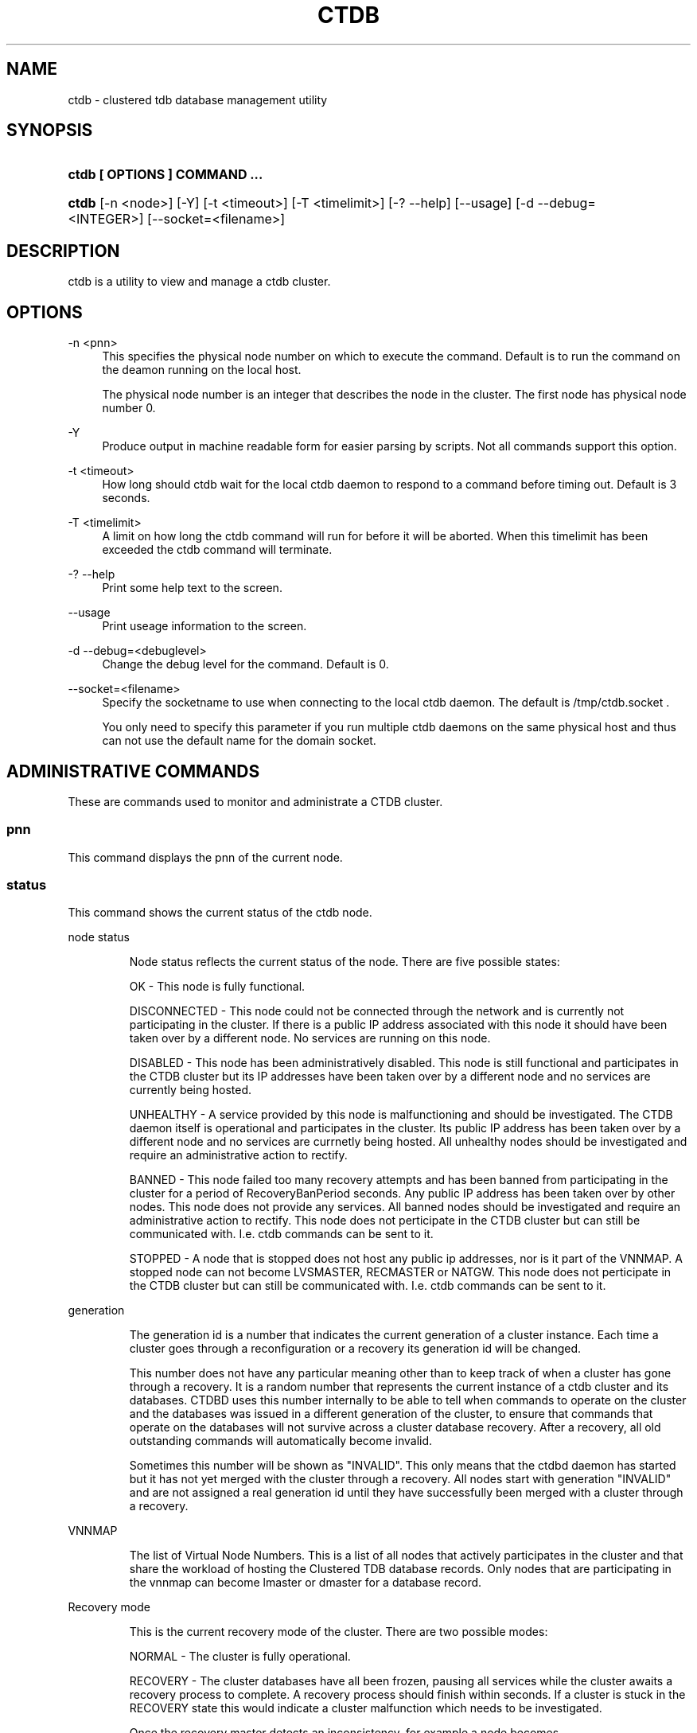 .\"     Title: ctdb
.\"    Author: 
.\" Generator: DocBook XSL Stylesheets v1.73.2 <http://docbook.sf.net/>
.\"      Date: 08/13/2009
.\"    Manual: 
.\"    Source: 
.\"
.TH "CTDB" "1" "08/13/2009" "" ""
.\" disable hyphenation
.nh
.\" disable justification (adjust text to left margin only)
.ad l
.SH "NAME"
ctdb - clustered tdb database management utility
.SH "SYNOPSIS"
.HP 29
\fBctdb [ OPTIONS ] COMMAND \.\.\.\fR
.HP 5
\fBctdb\fR [\-n\ <node>] [\-Y] [\-t\ <timeout>] [\-T\ <timelimit>] [\-?\ \-\-help] [\-\-usage] [\-d\ \-\-debug=<INTEGER>] [\-\-socket=<filename>]
.SH "DESCRIPTION"
.PP
ctdb is a utility to view and manage a ctdb cluster\.
.SH "OPTIONS"
.PP
\-n <pnn>
.RS 4
This specifies the physical node number on which to execute the command\. Default is to run the command on the deamon running on the local host\.
.sp
The physical node number is an integer that describes the node in the cluster\. The first node has physical node number 0\.
.RE
.PP
\-Y
.RS 4
Produce output in machine readable form for easier parsing by scripts\. Not all commands support this option\.
.RE
.PP
\-t <timeout>
.RS 4
How long should ctdb wait for the local ctdb daemon to respond to a command before timing out\. Default is 3 seconds\.
.RE
.PP
\-T <timelimit>
.RS 4
A limit on how long the ctdb command will run for before it will be aborted\. When this timelimit has been exceeded the ctdb command will terminate\.
.RE
.PP
\-? \-\-help
.RS 4
Print some help text to the screen\.
.RE
.PP
\-\-usage
.RS 4
Print useage information to the screen\.
.RE
.PP
\-d \-\-debug=<debuglevel>
.RS 4
Change the debug level for the command\. Default is 0\.
.RE
.PP
\-\-socket=<filename>
.RS 4
Specify the socketname to use when connecting to the local ctdb daemon\. The default is /tmp/ctdb\.socket \.
.sp
You only need to specify this parameter if you run multiple ctdb daemons on the same physical host and thus can not use the default name for the domain socket\.
.RE
.SH "ADMINISTRATIVE COMMANDS"
.PP
These are commands used to monitor and administrate a CTDB cluster\.
.SS "pnn"
.PP
This command displays the pnn of the current node\.
.SS "status"
.PP
This command shows the current status of the ctdb node\.
.sp
.it 1 an-trap
.nr an-no-space-flag 1
.nr an-break-flag 1
.br
node status
.RS
.PP
Node status reflects the current status of the node\. There are five possible states:
.PP
OK \- This node is fully functional\.
.PP
DISCONNECTED \- This node could not be connected through the network and is currently not participating in the cluster\. If there is a public IP address associated with this node it should have been taken over by a different node\. No services are running on this node\.
.PP
DISABLED \- This node has been administratively disabled\. This node is still functional and participates in the CTDB cluster but its IP addresses have been taken over by a different node and no services are currently being hosted\.
.PP
UNHEALTHY \- A service provided by this node is malfunctioning and should be investigated\. The CTDB daemon itself is operational and participates in the cluster\. Its public IP address has been taken over by a different node and no services are currnetly being hosted\. All unhealthy nodes should be investigated and require an administrative action to rectify\.
.PP
BANNED \- This node failed too many recovery attempts and has been banned from participating in the cluster for a period of RecoveryBanPeriod seconds\. Any public IP address has been taken over by other nodes\. This node does not provide any services\. All banned nodes should be investigated and require an administrative action to rectify\. This node does not perticipate in the CTDB cluster but can still be communicated with\. I\.e\. ctdb commands can be sent to it\.
.PP
STOPPED \- A node that is stopped does not host any public ip addresses, nor is it part of the VNNMAP\. A stopped node can not become LVSMASTER, RECMASTER or NATGW\. This node does not perticipate in the CTDB cluster but can still be communicated with\. I\.e\. ctdb commands can be sent to it\.
.RE
.sp
.it 1 an-trap
.nr an-no-space-flag 1
.nr an-break-flag 1
.br
generation
.RS
.PP
The generation id is a number that indicates the current generation of a cluster instance\. Each time a cluster goes through a reconfiguration or a recovery its generation id will be changed\.
.PP
This number does not have any particular meaning other than to keep track of when a cluster has gone through a recovery\. It is a random number that represents the current instance of a ctdb cluster and its databases\. CTDBD uses this number internally to be able to tell when commands to operate on the cluster and the databases was issued in a different generation of the cluster, to ensure that commands that operate on the databases will not survive across a cluster database recovery\. After a recovery, all old outstanding commands will automatically become invalid\.
.PP
Sometimes this number will be shown as "INVALID"\. This only means that the ctdbd daemon has started but it has not yet merged with the cluster through a recovery\. All nodes start with generation "INVALID" and are not assigned a real generation id until they have successfully been merged with a cluster through a recovery\.
.RE
.sp
.it 1 an-trap
.nr an-no-space-flag 1
.nr an-break-flag 1
.br
VNNMAP
.RS
.PP
The list of Virtual Node Numbers\. This is a list of all nodes that actively participates in the cluster and that share the workload of hosting the Clustered TDB database records\. Only nodes that are participating in the vnnmap can become lmaster or dmaster for a database record\.
.RE
.sp
.it 1 an-trap
.nr an-no-space-flag 1
.nr an-break-flag 1
.br
Recovery mode
.RS
.PP
This is the current recovery mode of the cluster\. There are two possible modes:
.PP
NORMAL \- The cluster is fully operational\.
.PP
RECOVERY \- The cluster databases have all been frozen, pausing all services while the cluster awaits a recovery process to complete\. A recovery process should finish within seconds\. If a cluster is stuck in the RECOVERY state this would indicate a cluster malfunction which needs to be investigated\.
.PP
Once the recovery master detects an inconsistency, for example a node becomes disconnected/connected, the recovery daemon will trigger a cluster recovery process, where all databases are remerged across the cluster\. When this process starts, the recovery master will first "freeze" all databases to prevent applications such as samba from accessing the databases and it will also mark the recovery mode as RECOVERY\.
.PP
When CTDBD starts up, it will start in RECOVERY mode\. Once the node has been merged into a cluster and all databases have been recovered, the node mode will change into NORMAL mode and the databases will be "thawed", allowing samba to access the databases again\.
.RE
.sp
.it 1 an-trap
.nr an-no-space-flag 1
.nr an-break-flag 1
.br
Recovery master
.RS
.PP
This is the cluster node that is currently designated as the recovery master\. This node is responsible of monitoring the consistency of the cluster and to perform the actual recovery process when reqired\.
.PP
Only one node at a time can be the designated recovery master\. Which node is designated the recovery master is decided by an election process in the recovery daemons running on each node\.
.RE
.PP
Example: ctdb status
.PP
Example output:
.sp
.RS 4
.nf
Number of nodes:4
pnn:0 11\.1\.2\.200       OK (THIS NODE)
pnn:1 11\.1\.2\.201       OK
pnn:2 11\.1\.2\.202       OK
pnn:3 11\.1\.2\.203       OK
Generation:1362079228
Size:4
hash:0 lmaster:0
hash:1 lmaster:1
hash:2 lmaster:2
hash:3 lmaster:3
Recovery mode:NORMAL (0)
Recovery master:0
      
.fi
.RE
.SS "recmaster"
.PP
This command shows the pnn of the node which is currently the recmaster\.
.SS "uptime"
.PP
This command shows the uptime for the ctdb daemon\. When the last recovery completed and how long the last recovery took\. If the "duration" is shown as a negative number, this indicates that there is a recovery in progress and it started that many seconds ago\.
.PP
Example: ctdb uptime
.PP
Example output:
.sp
.RS 4
.nf
Current time of node  : Tue Mar 24 18:27:54 2009
Ctdbd start time      : (000 00:00:05) Tue Mar 24 18:27:49 2009
Time of last recovery : (000 00:00:05) Tue Mar 24 18:27:49 2009
Duration of last recovery : 0\.000000 seconds
      
.fi
.RE
.SS "listnodes"
.PP
This command shows lists the ip addresses of all the nodes in the cluster\.
.PP
Example: ctdb listnodes
.PP
Example output:
.sp
.RS 4
.nf
10\.0\.0\.71
10\.0\.0\.72
10\.0\.0\.73
10\.0\.0\.74
      
.fi
.RE
.SS "ping"
.PP
This command will "ping" all CTDB daemons in the cluster to verify that they are processing commands correctly\.
.PP
Example: ctdb ping
.PP
Example output:
.sp
.RS 4
.nf
response from 0 time=0\.000054 sec  (3 clients)
response from 1 time=0\.000144 sec  (2 clients)
response from 2 time=0\.000105 sec  (2 clients)
response from 3 time=0\.000114 sec  (2 clients)
      
.fi
.RE
.SS "ip"
.PP
This command will display the list of public addresses that are provided by the cluster and which physical node is currently serving this ip\. By default this command will ONLY show those public addresses that are known to the node itself\. To see the full list of all public ips across the cluster you must use "ctdb ip \-n all"\.
.PP
Example: ctdb ip
.PP
Example output:
.sp
.RS 4
.nf
Number of addresses:4
12\.1\.1\.1         0
12\.1\.1\.2         1
12\.1\.1\.3         2
12\.1\.1\.4         3
      
.fi
.RE
.SS "scriptstatus"
.PP
This command displays which scripts where run in the previous monitoring cycle and the result of each script\. If a script failed with an error, causing the node to become unhealthy, the output from that script is also shown\.
.PP
Example: ctdb scriptstatus
.PP
Example output:
.sp
.RS 4
.nf
7 scripts were executed last monitoring cycle
00\.ctdb              Status:OK    Duration:0\.056 Tue Mar 24 18:56:57 2009
10\.interface         Status:OK    Duration:0\.077 Tue Mar 24 18:56:57 2009
11\.natgw             Status:OK    Duration:0\.039 Tue Mar 24 18:56:57 2009
20\.multipathd        Status:OK    Duration:0\.038 Tue Mar 24 18:56:57 2009
31\.clamd             Status:DISABLED
40\.vsftpd            Status:OK    Duration:0\.045 Tue Mar 24 18:56:57 2009
41\.httpd             Status:OK    Duration:0\.039 Tue Mar 24 18:56:57 2009
50\.samba             Status:ERROR    Duration:0\.082 Tue Mar 24 18:56:57 2009
   OUTPUT:ERROR: Samba tcp port 445 is not responding
      
.fi
.RE
.SS "disablescript <script>"
.PP
This command is used to disable an eventscript\.
.PP
This will take effect the next time the eventscripts are being executed so it can take a short while until this is reflected in \'scriptstatus\'\.
.SS "enablescript <script>"
.PP
This command is used to enable an eventscript\.
.PP
This will take effect the next time the eventscripts are being executed so it can take a short while until this is reflected in \'scriptstatus\'\.
.SS "getvar <name>"
.PP
Get the runtime value of a tuneable variable\.
.PP
Example: ctdb getvar MaxRedirectCount
.PP
Example output:
.sp
.RS 4
.nf
MaxRedirectCount    = 3
      
.fi
.RE
.SS "setvar <name> <value>"
.PP
Set the runtime value of a tuneable variable\.
.PP
Example: ctdb setvar MaxRedirectCount 5
.SS "listvars"
.PP
List all tuneable variables\.
.PP
Example: ctdb listvars
.PP
Example output:
.sp
.RS 4
.nf
MaxRedirectCount    = 5
SeqnumFrequency     = 1
ControlTimeout      = 60
TraverseTimeout     = 20
KeepaliveInterval   = 2
KeepaliveLimit      = 3
MaxLACount          = 7
RecoverTimeout      = 5
RecoverInterval     = 1
ElectionTimeout     = 3
TakeoverTimeout     = 5
MonitorInterval     = 15
EventScriptTimeout  = 20
RecoveryGracePeriod = 60
RecoveryBanPeriod   = 300
      
.fi
.RE
.SS "lvsmaster"
.PP
This command shows which node is currently the LVSMASTER\. The LVSMASTER is the node in the cluster which drives the LVS system and which receives all incoming traffic from clients\.
.PP
LVS is the mode where the entire CTDB/Samba cluster uses a single ip address for the entire cluster\. In this mode all clients connect to one specific node which will then multiplex/loadbalance the clients evenly onto the other nodes in the cluster\. This is an alternative to using public ip addresses\. See the manpage for ctdbd for more information about LVS\.
.SS "lvs"
.PP
This command shows which nodes in the cluster are currently active in the LVS configuration\. I\.e\. which nodes we are currently loadbalancing the single ip address across\.
.PP
LVS will by default only loadbalance across those nodes that are both LVS capable and also HEALTHY\. Except if all nodes are UNHEALTHY in which case LVS will loadbalance across all UNHEALTHY nodes as well\. LVS will never use nodes that are DISCONNECTED, STOPPED, BANNED or DISABLED\.
.PP
Example output:
.sp
.RS 4
.nf
2:10\.0\.0\.13
3:10\.0\.0\.14
      
.fi
.RE
.SS "getcapabilities"
.PP
This command shows the capabilities of the current node\. Please see manpage for ctdbd for a full list of all capabilities and more detailed description\.
.PP
RECMASTER and LMASTER capabilities are primarily used when CTDBD is used to create a cluster spanning across WAN links\. In which case ctdbd acts as a WAN accelerator\.
.PP
LVS capabile means that the node is participating in LVS, a mode where the entire CTDB cluster uses one single ip address for the entire cluster instead of using public ip address failover\. This is an alternative to using a loadbalancing layer\-4 switch\.
.PP
Example output:
.sp
.RS 4
.nf
RECMASTER: YES
LMASTER: YES
LVS: NO
      
.fi
.RE
.SS "statistics"
.PP
Collect statistics from the CTDB daemon about how many calls it has served\.
.PP
Example: ctdb statistics
.PP
Example output:
.sp
.RS 4
.nf
CTDB version 1
 num_clients                        3
 frozen                             0
 recovering                         0
 client_packets_sent           360489
 client_packets_recv           360466
 node_packets_sent             480931
 node_packets_recv             240120
 keepalive_packets_sent             4
 keepalive_packets_recv             3
 node
     req_call                       2
     reply_call                     2
     req_dmaster                    0
     reply_dmaster                  0
     reply_error                    0
     req_message                   42
     req_control               120408
     reply_control             360439
 client
     req_call                       2
     req_message                   24
     req_control               360440
 timeouts
     call                           0
     control                        0
     traverse                       0
 total_calls                        2
 pending_calls                      0
 lockwait_calls                     0
 pending_lockwait_calls             0
 memory_used                     5040
 max_hop_count                      0
 max_call_latency                   4\.948321 sec
 max_lockwait_latency               0\.000000 sec
      
.fi
.RE
.SS "statisticsreset"
.PP
This command is used to clear all statistics counters in a node\.
.PP
Example: ctdb statisticsreset
.SS "getreclock"
.PP
This command is used to show the filename of the reclock file that is used\.
.PP
Example output:
.sp
.RS 4
.nf
Reclock file:/gpfs/\.ctdb/shared
      
.fi
.RE
.SS "setreclock [filename]"
.PP
This command is used to modify, or clear, the file that is used as the reclock file at runtime\. When this command is used, the reclock file checks are disabled\. To re\-enable the checks the administrator needs to activate the "VerifyRecoveryLock" tunable using "ctdb setvar"\.
.PP
If run with no parameter this will remove the reclock file completely\. If run with a parameter the parameter specifies the new filename to use for the recovery lock\.
.PP
This command only affects the runtime settings of a ctdb node and will be lost when ctdb is restarted\. For persistent changes to the reclock file setting you must edit /etc/sysconfig/ctdb\.
.SS "getdebug"
.PP
Get the current debug level for the node\. the debug level controls what information is written to the log file\.
.PP
The debug levels are mapped to the corresponding syslog levels\. When a debug level is set, only those messages at that level and higher levels will be printed\.
.PP
The list of debug levels from highest to lowest are :
.PP
EMERG ALERT CRIT ERR WARNING NOTICE INFO DEBUG
.SS "setdebug <debuglevel>"
.PP
Set the debug level of a node\. This controls what information will be logged\.
.PP
The debuglevel is one of EMERG ALERT CRIT ERR WARNING NOTICE INFO DEBUG
.SS "getpid"
.PP
This command will return the process id of the ctdb daemon\.
.SS "disable"
.PP
This command is used to administratively disable a node in the cluster\. A disabled node will still participate in the cluster and host clustered TDB records but its public ip address has been taken over by a different node and it no longer hosts any services\.
.SS "enable"
.PP
Re\-enable a node that has been administratively disabled\.
.SS "stop"
.PP
This command is used to administratively STOP a node in the cluster\. A STOPPED node is connected to the cluster but will not host any public ip addresse, nor does it participate in the VNNMAP\. The difference between a DISABLED node and a STOPPED node is that a STOPPED node does not host any parts of the database which means that a recovery is required to stop/continue nodes\.
.SS "continue"
.PP
Re\-start a node that has been administratively stopped\.
.SS "addip <public_ip/mask> <iface>"
.PP
This command is used to add a new public ip to a node during runtime\. This allows public addresses to be added to a cluster without having to restart the ctdb daemons\.
.PP
Note that this only updates the runtime instance of ctdb\. Any changes will be lost next time ctdb is restarted and the public addresses file is re\-read\. If you want this change to be permanent you must also update the public addresses file manually\.
.SS "delip <public_ip>"
.PP
This command is used to remove a public ip from a node during runtime\. If this public ip is currently hosted by the node it being removed from, the ip will first be failed over to another node, if possible, before it is removed\.
.PP
Note that this only updates the runtime instance of ctdb\. Any changes will be lost next time ctdb is restarted and the public addresses file is re\-read\. If you want this change to be permanent you must also update the public addresses file manually\.
.SS "moveip <public_ip> <node>"
.PP
This command can be used to manually fail a public ip address to a specific node\.
.PP
In order to manually override the "automatic" distribution of public ip addresses that ctdb normally provides, this command only works when you have changed the tunables for the daemon to:
.PP
DeterministicIPs = 0
.PP
NoIPFailback = 1
.SS "shutdown"
.PP
This command will shutdown a specific CTDB daemon\.
.SS "recover"
.PP
This command will trigger the recovery daemon to do a cluster recovery\.
.SS "ipreallocate"
.PP
This command will force the recovery master to perform a full ip reallocation process and redistribute all ip addresses\. This is useful to "reset" the allocations back to its default state if they have been changed using the "moveip" command\. While a "recover" will also perform this reallocation, a recovery is much more hevyweight since it will also rebuild all the databases\.
.SS "setlmasterrole <on|off>"
.PP
This command is used ot enable/disable the LMASTER capability for a node at runtime\. This capability determines whether or not a node can be used as an LMASTER for records in the database\. A node that does not have the LMASTER capability will not show up in the vnnmap\.
.PP
Nodes will by default have this capability, but it can be stripped off nodes by the setting in the sysconfig file or by using this command\.
.PP
Once this setting has been enabled/disabled, you need to perform a recovery for it to take effect\.
.PP
See also "ctdb getcapabilities"
.SS "setrecmasterrole <on|off>"
.PP
This command is used ot enable/disable the RECMASTER capability for a node at runtime\. This capability determines whether or not a node can be used as an RECMASTER for the cluster\. A node that does not have the RECMASTER capability can not win a recmaster election\. A node that already is the recmaster for the cluster when the capability is stripped off the node will remain the recmaster until the next cluster election\.
.PP
Nodes will by default have this capability, but it can be stripped off nodes by the setting in the sysconfig file or by using this command\.
.PP
See also "ctdb getcapabilities"
.SS "killtcp <srcip:port> <dstip:port>"
.PP
This command will kill the specified TCP connection by issuing a TCP RST to the srcip:port endpoint\. This is a command used by the ctdb eventscripts\.
.SS "gratiousarp <ip> <interface>"
.PP
This command will send out a gratious arp for the specified interface through the specified interface\. This command is mainly used by the ctdb eventscripts\.
.SS "reloadnodes"
.PP
This command is used when adding new nodes, or removing existing nodes from an existing cluster\.
.PP
Procedure to add a node:
.PP
1, To expand an existing cluster, first ensure with \'ctdb status\' that all nodes are up and running and that they are all healthy\. Do not try to expand a cluster unless it is completely healthy!
.PP
2, On all nodes, edit /etc/ctdb/nodes and add the new node as the last entry to the file\. The new node MUST be added to the end of this file!
.PP
3, Verify that all the nodes have identical /etc/ctdb/nodes files after you edited them and added the new node!
.PP
4, Run \'ctdb reloadnodes\' to force all nodes to reload the nodesfile\.
.PP
5, Use \'ctdb status\' on all nodes and verify that they now show the additional node\.
.PP
6, Install and configure the new node and bring it online\.
.PP
Procedure to remove a node:
.PP
1, To remove a node from an existing cluster, first ensure with \'ctdb status\' that all nodes, except the node to be deleted, are up and running and that they are all healthy\. Do not try to remove a node from a cluster unless the cluster is completely healthy!
.PP
2, Shutdown and poerwoff the node to be removed\.
.PP
3, On all other nodes, edit the /etc/ctdb/nodes file and comment out the node to be removed\. Do not delete the line for that node, just comment it out by adding a \'#\' at the beginning of the line\.
.PP
4, Run \'ctdb reloadnodes\' to force all nodes to reload the nodesfile\.
.PP
5, Use \'ctdb status\' on all nodes and verify that the deleted node no longer shows up in the list\.\.
.PP
.SS "tickle <srcip:port> <dstip:port>"
.PP
This command will will send a TCP tickle to the source host for the specified TCP connection\. A TCP tickle is a TCP ACK packet with an invalid sequence and acknowledge number and will when received by the source host result in it sending an immediate correct ACK back to the other end\.
.PP
TCP tickles are useful to "tickle" clients after a IP failover has occured since this will make the client immediately recognize the TCP connection has been disrupted and that the client will need to reestablish\. This greatly speeds up the time it takes for a client to detect and reestablish after an IP failover in the ctdb cluster\.
.SS "gettickles <ip>"
.PP
This command is used to show which TCP connections are registered with CTDB to be "tickled" if there is a failover\.
.SS "repack [max_freelist]"
.PP
Over time, when records are created and deleted in a TDB, the TDB list of free space will become fragmented\. This can lead to a slowdown in accessing TDB records\. This command is used to defragment a TDB database and pruning the freelist\.
.PP
If [max_freelist] is specified, then a database will only be repacked if it has more than this number of entries in the freelist\.
.PP
During repacking of the database, the entire TDB database will be locked to prevent writes\. If samba tries to write to a record in the database during a repack operation, samba will block until the repacking has completed\.
.PP
This command can be disruptive and can cause samba to block for the duration of the repack operation\. In general, a repack operation will take less than one second to complete\.
.PP
A repack operation will only defragment the local TDB copy of the CTDB database\. You need to run this command on all of the nodes to repack a CTDB database completely\.
.PP
Example: ctdb repack 1000
.PP
By default, this operation is issued from the 00\.ctdb event script every 5 minutes\.
.SS "vacuum [max_records]"
.PP
Over time CTDB databases will fill up with empty deleted records which will lead to a progressive slow down of CTDB database access\. This command is used to prune all databases and delete all empty records from the cluster\.
.PP
By default, vacuum will delete all empty records from all databases\. If [max_records] is specified, the command will only delete the first [max_records] empty records for each database\.
.PP
Vacuum only deletes records where the local node is the lmaster\. To delete all records from the entire cluster you need to run a vacuum from each node\. This command is not disruptive\. Samba is unaffected and will still be able to read/write records normally while the database is being vacuumed\.
.PP
Example: ctdb vacuum
.PP
By default, this operation is issued from the 00\.ctdb event script every 5 minutes\.
.SS "backupdb <database> <file>"
.PP
This command can be used to copy the entire content of a database out to a file\. This file can later be read back into ctdb using the restoredb command\. This is mainly useful for backing up persistent databases such as secrets\.tdb and similar\.
.SS "restoredb <file>"
.PP
This command restores a persistent database that was previously backed up using backupdb\.
.SH "DEBUGGING COMMANDS"
.PP
These commands are primarily used for CTDB development and testing and should not be used for normal administration\.
.SS "process\-exists <pid>"
.PP
This command checks if a specific process exists on the CTDB host\. This is mainly used by Samba to check if remote instances of samba are still running or not\.
.SS "getdbmap"
.PP
This command lists all clustered TDB databases that the CTDB daemon has attached to\. Some databases are flagged as PERSISTENT, this means that the database stores data persistently and the data will remain across reboots\. One example of such a database is secrets\.tdb where information about how the cluster was joined to the domain is stored\.
.PP
Most databases are not persistent and only store the state information that the currently running samba daemons need\. These databases are always wiped when ctdb/samba starts and when a node is rebooted\.
.PP
Example: ctdb getdbmap
.PP
Example output:
.sp
.RS 4
.nf
Number of databases:10
dbid:0x435d3410 name:notify\.tdb path:/var/ctdb/notify\.tdb\.0 
dbid:0x42fe72c5 name:locking\.tdb path:/var/ctdb/locking\.tdb\.0 dbid:0x1421fb78 name:brlock\.tdb path:/var/ctdb/brlock\.tdb\.0 
dbid:0x17055d90 name:connections\.tdb path:/var/ctdb/connections\.tdb\.0 
dbid:0xc0bdde6a name:sessionid\.tdb path:/var/ctdb/sessionid\.tdb\.0 
dbid:0x122224da name:test\.tdb path:/var/ctdb/test\.tdb\.0 
dbid:0x2672a57f name:idmap2\.tdb path:/var/ctdb/persistent/idmap2\.tdb\.0 PERSISTENT
dbid:0xb775fff6 name:secrets\.tdb path:/var/ctdb/persistent/secrets\.tdb\.0 PERSISTENT
dbid:0xe98e08b6 name:group_mapping\.tdb path:/var/ctdb/persistent/group_mapping\.tdb\.0 PERSISTENT
dbid:0x7bbbd26c name:passdb\.tdb path:/var/ctdb/persistent/passdb\.tdb\.0 PERSISTENT
      
.fi
.RE
.SS "catdb <dbname>"
.PP
This command will dump a clustered TDB database to the screen\. This is a debugging command\.
.SS "getmonmode"
.PP
This command returns the monutoring mode of a node\. The monitoring mode is either ACTIVE or DISABLED\. Normally a node will continously monitor that all other nodes that are expected are in fact connected and that they respond to commands\.
.PP
ACTIVE \- This is the normal mode\. The node is actively monitoring all other nodes, both that the transport is connected and also that the node responds to commands\. If a node becomes unavailable, it will be marked as DISCONNECTED and a recovery is initiated to restore the cluster\.
.PP
DISABLED \- This node is not monitoring that other nodes are available\. In this mode a node failure will not be detected and no recovery will be performed\. This mode is useful when for debugging purposes one wants to attach GDB to a ctdb process but wants to prevent the rest of the cluster from marking this node as DISCONNECTED and do a recovery\.
.SS "setmonmode <0|1>"
.PP
This command can be used to explicitely disable/enable monitoring mode on a node\. The main purpose is if one wants to attach GDB to a running ctdb daemon but wants to prevent the other nodes from marking it as DISCONNECTED and issuing a recovery\. To do this, set monitoring mode to 0 on all nodes before attaching with GDB\. Remember to set monitoring mode back to 1 afterwards\.
.SS "attach <dbname>"
.PP
This is a debugging command\. This command will make the CTDB daemon create a new CTDB database and attach to it\.
.SS "dumpmemory"
.PP
This is a debugging command\. This command will make the ctdb daemon to write a fill memory allocation map to standard output\.
.SS "rddumpmemory"
.PP
This is a debugging command\. This command will dump the talloc memory allocation tree for the recovery daemon to standard output\.
.SS "freeze"
.PP
This command will lock all the local TDB databases causing clients that are accessing these TDBs such as samba3 to block until the databases are thawed\.
.PP
This is primarily used by the recovery daemon to stop all samba daemons from accessing any databases while the database is recovered and rebuilt\.
.SS "thaw"
.PP
Thaw a previously frozen node\.
.SS "eventscript <arguments>"
.PP
This is a debugging command\. This command can be used to manually invoke and run the eventscritps with arbitrary arguments\.
.SS "ban <bantime|0>"
.PP
Administratively ban a node for bantime seconds\. A bantime of 0 means that the node should be permanently banned\.
.PP
A banned node does not participate in the cluster and does not host any records for the clustered TDB\. Its ip address has been taken over by an other node and no services are hosted\.
.PP
Nodes are automatically banned if they are the cause of too many cluster recoveries\.
.SS "unban"
.PP
This command is used to unban a node that has either been administratively banned using the ban command or has been automatically banned by the recovery daemon\.
.SH "SEE ALSO"
.PP
ctdbd(1), onnode(1)
\fI\%http://ctdb.samba.org/\fR
.SH "COPYRIGHT/LICENSE"
.sp
.RS 4
.nf
Copyright (C) Andrew Tridgell 2007
Copyright (C) Ronnie sahlberg 2007

This program is free software; you can redistribute it and/or modify
it under the terms of the GNU General Public License as published by
the Free Software Foundation; either version 3 of the License, or (at
your option) any later version\.

This program is distributed in the hope that it will be useful, but
WITHOUT ANY WARRANTY; without even the implied warranty of
MERCHANTABILITY or FITNESS FOR A PARTICULAR PURPOSE\.  See the GNU
General Public License for more details\.

You should have received a copy of the GNU General Public License
along with this program; if not, see http://www\.gnu\.org/licenses/\.
.fi
.RE
